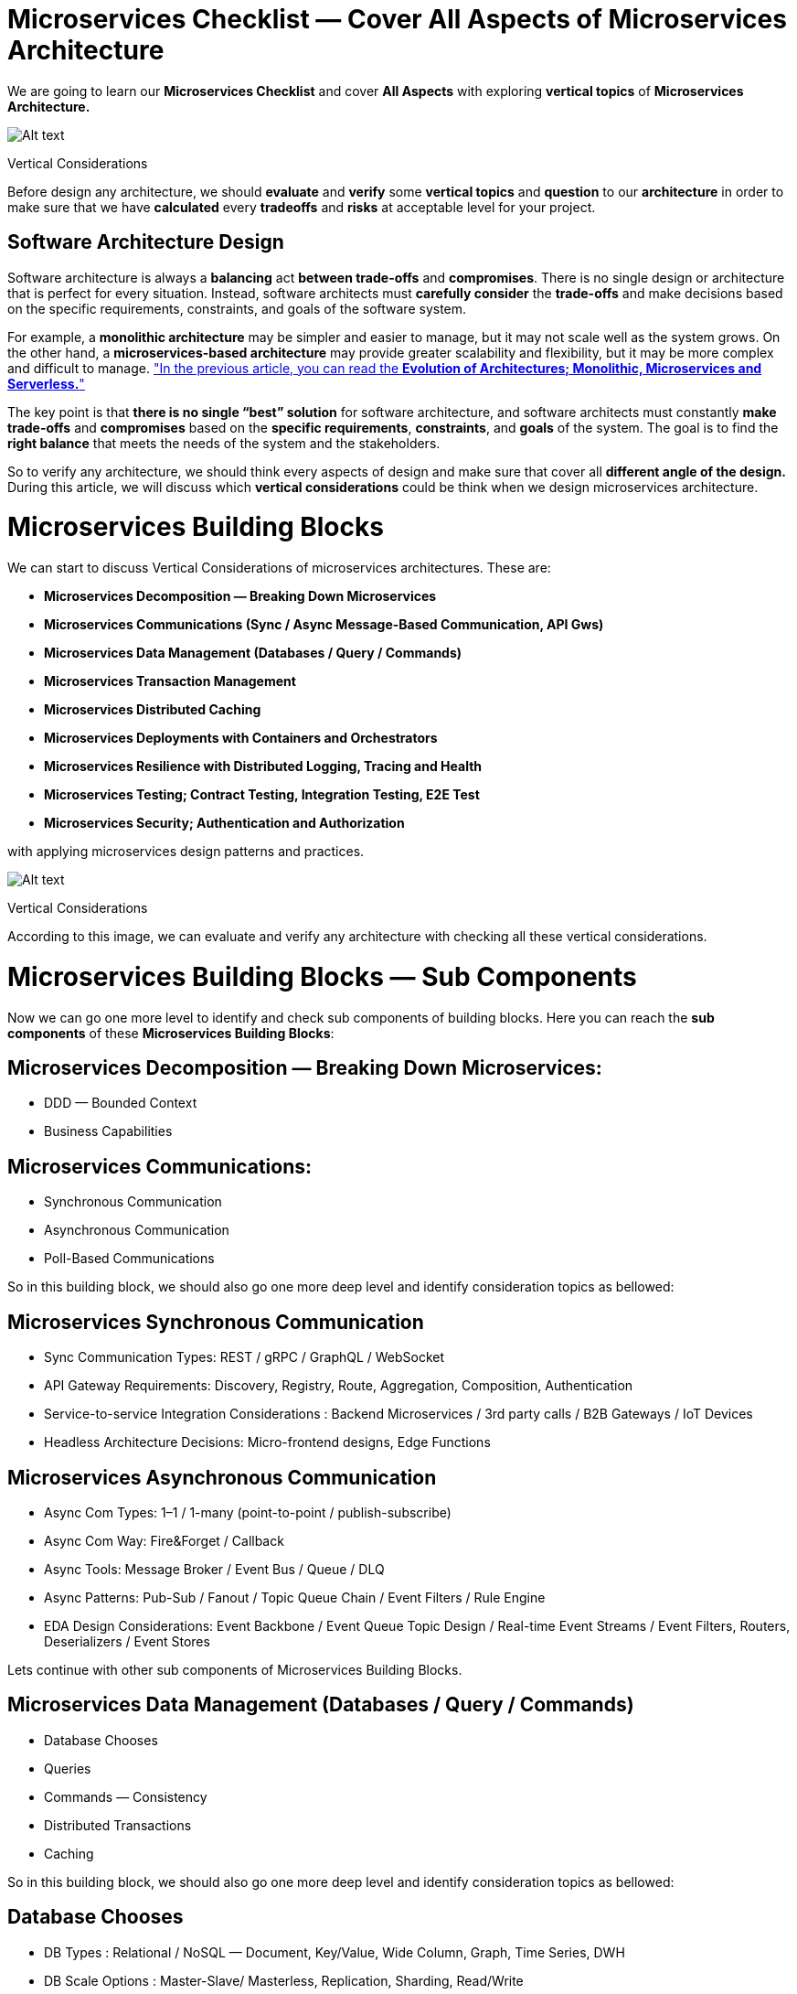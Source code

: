 = Microservices Checklist — Cover All Aspects of Microservices Architecture

We are going to learn our *Microservices Checklist* and cover *All Aspects* with exploring *vertical topics* of *Microservices Architecture.*

image:image-23.png[Alt text]

Vertical Considerations

Before design any architecture, we should *evaluate* and *verify* some *vertical topics* and *question* to our *architecture* in order to make sure that we have *calculated* every *tradeoffs* and *risks* at acceptable level for your project.

== Software Architecture Design

Software architecture is always a *balancing* act *between trade-offs* and *compromises*. There is no single design or architecture that is perfect for every situation. Instead, software architects must *carefully consider* the *trade-offs* and make decisions based on the specific requirements, constraints, and goals of the software system.

For example, a *monolithic architecture* may be simpler and easier to manage, but it may not scale well as the system grows. On the other hand, a *microservices-based architecture* may provide greater scalability and flexibility, but it may be more complex and difficult to manage. https://medium.com/design-microservices-architecture-with-patterns/macro-services-to-nano-services-evolution-of-software-architecture-424f927b63cb["In the previous article, you can read the *Evolution of Architectures; Monolithic, Microservices and Serverless.*"]

The key point is that *there is no single “best” solution* for software architecture, and software architects must constantly *make trade-offs* and *compromises* based on the *specific requirements*, *constraints*, and *goals* of the system. The goal is to find the *right balance* that meets the needs of the system and the stakeholders.

So to verify any architecture, we should think every aspects of design and make sure that cover all *different angle of the design.* During this article, we will discuss which *vertical considerations* could be think when we design microservices architecture.

= Microservices Building Blocks

We can start to discuss Vertical Considerations of microservices architectures. These are:

* *Microservices Decomposition — Breaking Down Microservices*
* *Microservices Communications (Sync / Async Message-Based Communication, API Gws)*
* *Microservices Data Management (Databases / Query / Commands)*
* *Microservices Transaction Management*
* *Microservices Distributed Caching*
* *Microservices Deployments with Containers and Orchestrators*
* *Microservices Resilience with Distributed Logging, Tracing and Health*
* *Microservices Testing; Contract Testing, Integration Testing, E2E Test*
* *Microservices Security; Authentication and Authorization*

with applying microservices design patterns and practices.

image:image-24.png[Alt text]

Vertical Considerations

According to this image, we can evaluate and verify any architecture with checking all these vertical considerations.

= Microservices Building Blocks — Sub Components

Now we can go one more level to identify and check sub components of building blocks. Here you can reach the *sub components* of these *Microservices Building Blocks*:

== Microservices Decomposition — Breaking Down Microservices:

* DDD — Bounded Context
* Business Capabilities

== Microservices Communications:

* Synchronous Communication
* Asynchronous Communication
* Poll-Based Communications

So in this building block, we should also go one more deep level and identify consideration topics as bellowed:

== Microservices Synchronous Communication

* Sync Communication Types: REST / gRPC / GraphQL / WebSocket
* API Gateway Requirements: Discovery, Registry, Route, Aggregation, Composition, Authentication
* Service-to-service Integration Considerations : Backend Microservices / 3rd party calls / B2B Gateways / IoT Devices
* Headless Architecture Decisions: Micro-frontend designs, Edge Functions

== Microservices Asynchronous Communication

* Async Com Types: 1–1 / 1-many (point-to-point / publish-subscribe)
* Async Com Way: Fire&amp;Forget / Callback
* Async Tools: Message Broker / Event Bus / Queue / DLQ
* Async Patterns: Pub-Sub / Fanout / Topic Queue Chain / Event Filters / Rule Engine
* EDA Design Considerations: Event Backbone / Event Queue Topic Design / Real-time Event Streams / Event Filters, Routers, Deserializers / Event Stores

Lets continue with other sub components of Microservices Building Blocks.

== Microservices Data Management (Databases / Query / Commands)

* Database Chooses
* Queries
* Commands — Consistency
* Distributed Transactions
* Caching

So in this building block, we should also go one more deep level and identify consideration topics as bellowed:

== Database Chooses

* DB Types : Relational / NoSQL — Document, Key/Value, Wide Column, Graph, Time Series, DWH
* DB Scale Options : Master-Slave/ Masterless, Replication, Sharding, Read/Write
* DB Capabilities: CDC / Streaming / Sharding / K8s Management DBs / DWH Reporting / Big Data Analysis / AI/ML model processing

== Queries

* API Gateway / Composition / Aggregation / BFF
* CQRS / Materialized View / Event Sourcing / Read Database
* Analytics/AI-ML/Reporting/Real-time stream analysis and processing / Big Data Analysis

== Commands — Consistency

* Consistency: Strict / Eventual Consistency
* CQRS / Write Database / ACID / Event Sourcing / Repayable Snapshot / Single source of truth

== Microservices Distributed Transactions

* Transaction Management: 2PC / SAGA (Orchestrator / Choreography )
* Outbox / Dual Write / Change Data Capture / Message Broker Event Bus / read-after-write consistency
* MS Design : Idempotency / Stateless / Immutable events

== Microservices Distributed Caching

* Cache Type: Static Content (CDN) / In-memory / Distributed
* Cache Settings: Cache Expire / TTL / Hit — Miss — Invalidation

Lets continue with other sub components of Microservices Building Blocks.

== Microservices Deployments with Containers and Orchestrators

* IaC
* Devops CI/CD
* Network Management

So in this building block, we should also go one more deep level and identify consideration topics as bellowed:

== IaC

* Multi-Cloud Deployments — EKS, AKS, GKS
* PaaS, Managed K8s (Openshift), Databases (k8cassandra, ksql), EventBus (Confluence Kafka), Api Gw
* Serverless options, FAAS, Serverless and Edge Functions, CDN

== Devops CI/CD

* Deployments: Containers, Orchestrators, Serverless options, Frameworks: Openshift
* Pipeline Steps, Automation, Devops tools
* Package Management: Helm Charts, Artifactory Hubs, Re-usable container registry
* Deployment Strategy: Blue/Green, Canary, Recreate
* Configurations : Config Server, Encryption, Key Vault Management

== Network Management

* Load Balancing, Ingress, CDN, DNS Management, Cluster Management, Disaster recovery

Lets continue with other sub components of Microservices Building Blocks.

== Microservices Resilience

* Observability / Logging
* Monitoring
* Tracing
* Resilient / Fault Tolerance

So in this building block, we should also go one more deep level and identify consideration topics as bellowed:

== Observability / Logging

* Centralized Logging, Distributed Logging, Dashboards, ELK Stack
* Log Id per Request, Service App Logs, Integration Logs

== Monitoring

* System Monitoring: CPU, Ram
* Application Monitoring: Queue Count, unprocessed messages
* Health Checks : Microservices, Databases, Brokers Event Buses, 3rd party systems

== Tracing

* Distributed Transactions, Transaction Id, Correlation Id, E2E Request Id, Event Id
* OpenTelemetry Compliance: Jeager, Zipkin

== Resilient / Fault Tolerance

* API Call Management : Retry, Circuit Breaker, Bulkhead, Rate limiting, Fault Tolerant
* Kubernetes Patterns &amp; Best Practices : Sidecar, Service Mesh, Service Proxy
* Async Fault Alarms: DLQ, Notifications, Alarms

Lets continue with other sub components of Microservices Building Blocks.

== Microservices Testing; Contract Testing, Integration Testing, E2E Test

* Pre-Deployment Test : Unit / Integration / Contract Test
* Post-Deployment Test : E2E SIT Test / Consumer-Driven Test / Chaos Test

== Microservices Security; Authentication and Authorization

* Authentication
* Identity Servers: Managed (IS4, Keycloak) and Serverless options (Cognito)
* Protocols: OAuth2.0 , OpenIDConnect flows
* Token Types and Claims
* Authorization
* API Gw Authentication flows, Claim based authorizations, RBAC
* Configurations
* Encryption, Key Vault Management
* SSL and TLS, Firewalls
* Audit Logs

== Conclusion

These are created from our team when we design and iterate microservices into our cloud-native enterprise applications and projects. So if you have additional consideration feel free to extend this list with adding new considerations regarding to microservices.